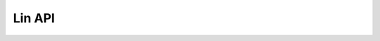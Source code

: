 =======
Lin API
=======

    .. doxygenclass:: ib::sim::lin::ILinController
       :members:

    .. doxygentypedef:: ib::sim::lin::LinId

    .. doxygenenum:: ib::sim::lin::ControllerMode

    .. doxygenenum:: ib::sim::lin::ChecksumModel
   
    .. doxygenenum:: ib::sim::lin::ResponseMode
   
    .. doxygenenum:: ib::sim::lin::MessageStatus

    .. doxygenstruct:: ib::sim::lin::Payload
       :members:
    
    .. doxygenstruct:: ib::sim::lin::LinMessage
       :members:

    .. doxygenstruct:: ib::sim::lin::RxRequest
       :members:

    .. doxygenstruct:: ib::sim::lin::TxAcknowledge
       :members:

    .. doxygenstruct:: ib::sim::lin::WakeupRequest
       :members:

    .. doxygenstruct:: ib::sim::lin::ControllerConfig
       :members:

    .. doxygenstruct:: ib::sim::lin::SlaveResponseConfig
       :members:

    .. doxygenstruct:: ib::sim::lin::SlaveConfiguration
       :members:

    .. doxygenstruct:: ib::sim::lin::SlaveResponse
       :members:

